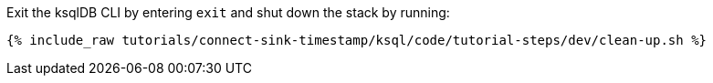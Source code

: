 Exit the ksqlDB CLI by entering `exit` and shut down the stack by running:

+++++
<pre class="snippet"><code class="bash">{% include_raw tutorials/connect-sink-timestamp/ksql/code/tutorial-steps/dev/clean-up.sh %}</code></pre>
+++++